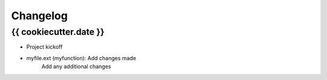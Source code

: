 Changelog
=========


{{ cookiecutter.date }}
-----------------------

- Project kickoff

- myfile.ext (myfunction): Add changes made
    Add any additional changes

